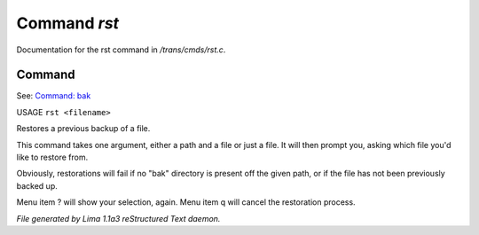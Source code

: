 Command *rst*
**************

Documentation for the rst command in */trans/cmds/rst.c*.

Command
=======

See: `Command: bak <bak.html>`_ 

USAGE ``rst <filename>``

Restores a previous backup of a file.

This command takes one argument, either a path and a file or just a
file. It will then prompt you, asking which file you'd like to restore
from.

Obviously, restorations will fail if no "bak" directory is
present off the given path, or if the file has not been
previously backed up.

Menu item ? will show your selection, again. Menu item
q will cancel the restoration process.

.. TAGS: RST



*File generated by Lima 1.1a3 reStructured Text daemon.*
